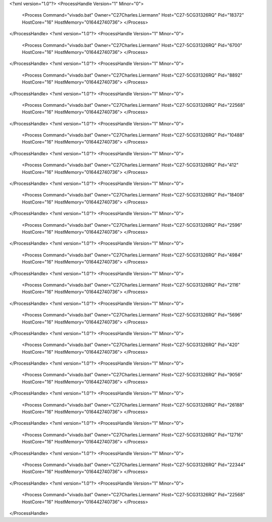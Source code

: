 <?xml version="1.0"?>
<ProcessHandle Version="1" Minor="0">
    <Process Command="vivado.bat" Owner="C27Charles.Liermann" Host="C27-5CG31326RQ" Pid="18372" HostCore="16" HostMemory="016442740736">
    </Process>
</ProcessHandle>
<?xml version="1.0"?>
<ProcessHandle Version="1" Minor="0">
    <Process Command="vivado.bat" Owner="C27Charles.Liermann" Host="C27-5CG31326RQ" Pid="6700" HostCore="16" HostMemory="016442740736">
    </Process>
</ProcessHandle>
<?xml version="1.0"?>
<ProcessHandle Version="1" Minor="0">
    <Process Command="vivado.bat" Owner="C27Charles.Liermann" Host="C27-5CG31326RQ" Pid="8892" HostCore="16" HostMemory="016442740736">
    </Process>
</ProcessHandle>
<?xml version="1.0"?>
<ProcessHandle Version="1" Minor="0">
    <Process Command="vivado.bat" Owner="C27Charles.Liermann" Host="C27-5CG31326RQ" Pid="22568" HostCore="16" HostMemory="016442740736">
    </Process>
</ProcessHandle>
<?xml version="1.0"?>
<ProcessHandle Version="1" Minor="0">
    <Process Command="vivado.bat" Owner="C27Charles.Liermann" Host="C27-5CG31326RQ" Pid="10488" HostCore="16" HostMemory="016442740736">
    </Process>
</ProcessHandle>
<?xml version="1.0"?>
<ProcessHandle Version="1" Minor="0">
    <Process Command="vivado.bat" Owner="C27Charles.Liermann" Host="C27-5CG31326RQ" Pid="412" HostCore="16" HostMemory="016442740736">
    </Process>
</ProcessHandle>
<?xml version="1.0"?>
<ProcessHandle Version="1" Minor="0">
    <Process Command="vivado.bat" Owner="C27Charles.Liermann" Host="C27-5CG31326RQ" Pid="18408" HostCore="16" HostMemory="016442740736">
    </Process>
</ProcessHandle>
<?xml version="1.0"?>
<ProcessHandle Version="1" Minor="0">
    <Process Command="vivado.bat" Owner="C27Charles.Liermann" Host="C27-5CG31326RQ" Pid="2596" HostCore="16" HostMemory="016442740736">
    </Process>
</ProcessHandle>
<?xml version="1.0"?>
<ProcessHandle Version="1" Minor="0">
    <Process Command="vivado.bat" Owner="C27Charles.Liermann" Host="C27-5CG31326RQ" Pid="4984" HostCore="16" HostMemory="016442740736">
    </Process>
</ProcessHandle>
<?xml version="1.0"?>
<ProcessHandle Version="1" Minor="0">
    <Process Command="vivado.bat" Owner="C27Charles.Liermann" Host="C27-5CG31326RQ" Pid="2116" HostCore="16" HostMemory="016442740736">
    </Process>
</ProcessHandle>
<?xml version="1.0"?>
<ProcessHandle Version="1" Minor="0">
    <Process Command="vivado.bat" Owner="C27Charles.Liermann" Host="C27-5CG31326RQ" Pid="5696" HostCore="16" HostMemory="016442740736">
    </Process>
</ProcessHandle>
<?xml version="1.0"?>
<ProcessHandle Version="1" Minor="0">
    <Process Command="vivado.bat" Owner="C27Charles.Liermann" Host="C27-5CG31326RQ" Pid="420" HostCore="16" HostMemory="016442740736">
    </Process>
</ProcessHandle>
<?xml version="1.0"?>
<ProcessHandle Version="1" Minor="0">
    <Process Command="vivado.bat" Owner="C27Charles.Liermann" Host="C27-5CG31326RQ" Pid="9056" HostCore="16" HostMemory="016442740736">
    </Process>
</ProcessHandle>
<?xml version="1.0"?>
<ProcessHandle Version="1" Minor="0">
    <Process Command="vivado.bat" Owner="C27Charles.Liermann" Host="C27-5CG31326RQ" Pid="26188" HostCore="16" HostMemory="016442740736">
    </Process>
</ProcessHandle>
<?xml version="1.0"?>
<ProcessHandle Version="1" Minor="0">
    <Process Command="vivado.bat" Owner="C27Charles.Liermann" Host="C27-5CG31326RQ" Pid="12716" HostCore="16" HostMemory="016442740736">
    </Process>
</ProcessHandle>
<?xml version="1.0"?>
<ProcessHandle Version="1" Minor="0">
    <Process Command="vivado.bat" Owner="C27Charles.Liermann" Host="C27-5CG31326RQ" Pid="22344" HostCore="16" HostMemory="016442740736">
    </Process>
</ProcessHandle>
<?xml version="1.0"?>
<ProcessHandle Version="1" Minor="0">
    <Process Command="vivado.bat" Owner="C27Charles.Liermann" Host="C27-5CG31326RQ" Pid="22568" HostCore="16" HostMemory="016442740736">
    </Process>
</ProcessHandle>
